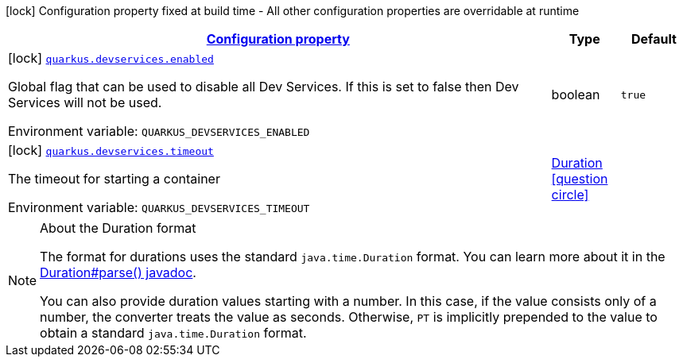 
:summaryTableId: quarkus-devservices-dev-devservices-global-dev-services-config
[.configuration-legend]
icon:lock[title=Fixed at build time] Configuration property fixed at build time - All other configuration properties are overridable at runtime
[.configuration-reference, cols="80,.^10,.^10"]
|===

h|[[quarkus-devservices-dev-devservices-global-dev-services-config_configuration]]link:#quarkus-devservices-dev-devservices-global-dev-services-config_configuration[Configuration property]

h|Type
h|Default

a|icon:lock[title=Fixed at build time] [[quarkus-devservices-dev-devservices-global-dev-services-config_quarkus.devservices.enabled]]`link:#quarkus-devservices-dev-devservices-global-dev-services-config_quarkus.devservices.enabled[quarkus.devservices.enabled]`

[.description]
--
Global flag that can be used to disable all Dev Services. If this is set to false then Dev Services will not be used.

Environment variable: `+++QUARKUS_DEVSERVICES_ENABLED+++`
--|boolean 
|`true`


a|icon:lock[title=Fixed at build time] [[quarkus-devservices-dev-devservices-global-dev-services-config_quarkus.devservices.timeout]]`link:#quarkus-devservices-dev-devservices-global-dev-services-config_quarkus.devservices.timeout[quarkus.devservices.timeout]`

[.description]
--
The timeout for starting a container

Environment variable: `+++QUARKUS_DEVSERVICES_TIMEOUT+++`
--|link:https://docs.oracle.com/javase/8/docs/api/java/time/Duration.html[Duration]
  link:#duration-note-anchor-{summaryTableId}[icon:question-circle[], title=More information about the Duration format]
|

|===
ifndef::no-duration-note[]
[NOTE]
[id='duration-note-anchor-{summaryTableId}']
.About the Duration format
====
The format for durations uses the standard `java.time.Duration` format.
You can learn more about it in the link:https://docs.oracle.com/javase/8/docs/api/java/time/Duration.html#parse-java.lang.CharSequence-[Duration#parse() javadoc].

You can also provide duration values starting with a number.
In this case, if the value consists only of a number, the converter treats the value as seconds.
Otherwise, `PT` is implicitly prepended to the value to obtain a standard `java.time.Duration` format.
====
endif::no-duration-note[]
